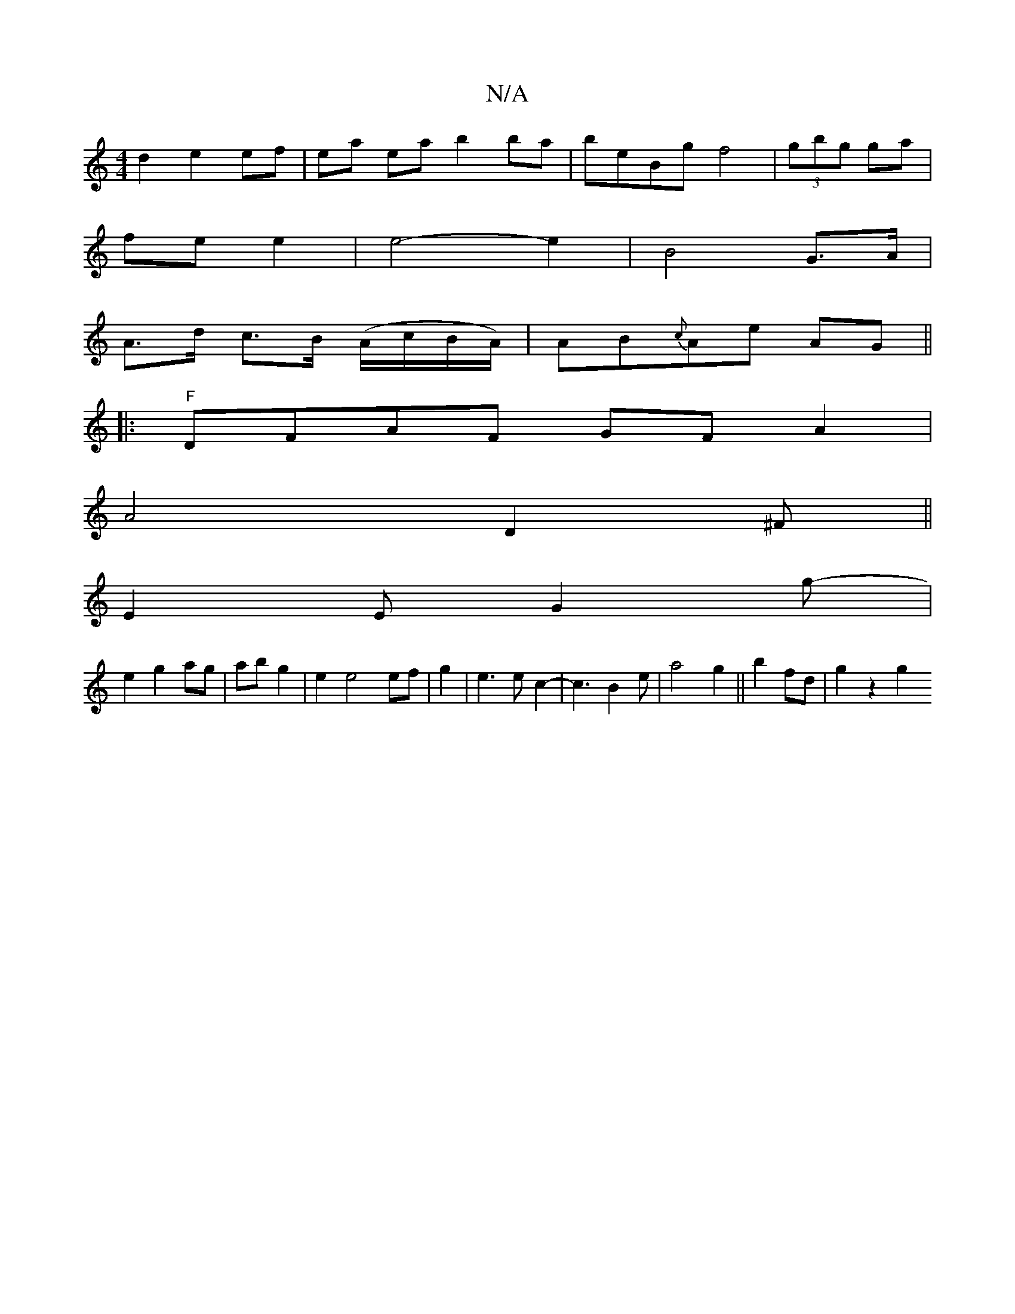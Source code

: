 X:1
T:N/A
M:4/4
R:N/A
K:Cmajor
d2 e2 ef|ea ea b2 ba|beBg f4|(3gbg ga |
fe e2 | e4- e2 | B4 G>A |
A>d c>B (A/c/B/A/)|AB{c}Ae AG||
|: "F"DFAF GFA2|
A4D2^F ||
E2E G2 g-|
e2 g2 ag|ab g2|e2 e4 ef|g2 |e3ec2|-c3B2e|a4 g2||b2 fd| g2 z2 g2 